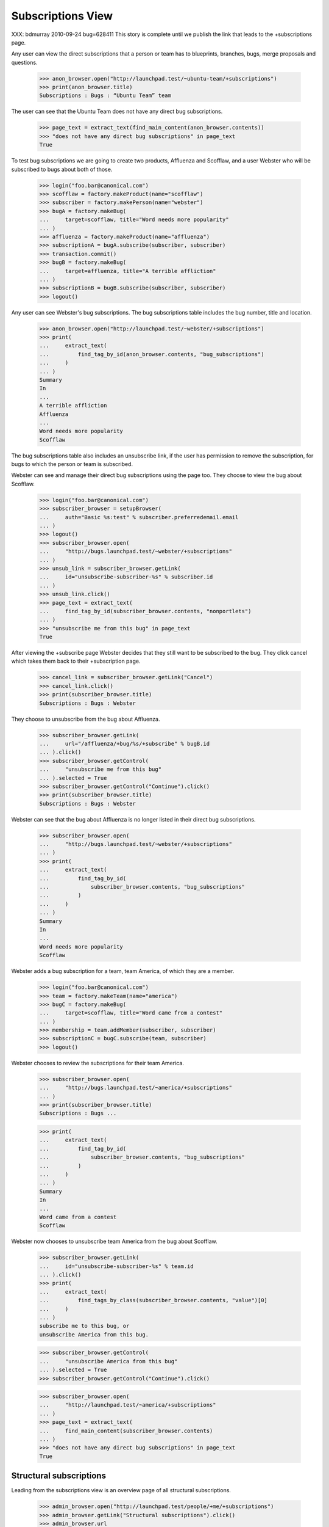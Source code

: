 Subscriptions View
------------------

XXX: bdmurray 2010-09-24 bug=628411 This story is complete until we publish
the link that leads to the +subscriptions page.

Any user can view the direct subscriptions that a person or team has to
blueprints, branches, bugs, merge proposals and questions.

    >>> anon_browser.open("http://launchpad.test/~ubuntu-team/+subscriptions")
    >>> print(anon_browser.title)
    Subscriptions : Bugs : “Ubuntu Team” team

The user can see that the Ubuntu Team does not have any direct bug
subscriptions.

    >>> page_text = extract_text(find_main_content(anon_browser.contents))
    >>> "does not have any direct bug subscriptions" in page_text
    True

To test bug subscriptions we are going to create two products, Affluenza and
Scofflaw, and a user Webster who will be subscribed to bugs about both of
those.

    >>> login("foo.bar@canonical.com")
    >>> scofflaw = factory.makeProduct(name="scofflaw")
    >>> subscriber = factory.makePerson(name="webster")
    >>> bugA = factory.makeBug(
    ...     target=scofflaw, title="Word needs more popularity"
    ... )
    >>> affluenza = factory.makeProduct(name="affluenza")
    >>> subscriptionA = bugA.subscribe(subscriber, subscriber)
    >>> transaction.commit()
    >>> bugB = factory.makeBug(
    ...     target=affluenza, title="A terrible affliction"
    ... )
    >>> subscriptionB = bugB.subscribe(subscriber, subscriber)
    >>> logout()

Any user can see Webster's bug subscriptions.  The bug subscriptions table
includes the bug number, title and location.

    >>> anon_browser.open("http://launchpad.test/~webster/+subscriptions")
    >>> print(
    ...     extract_text(
    ...         find_tag_by_id(anon_browser.contents, "bug_subscriptions")
    ...     )
    ... )
    Summary
    In
    ...
    A terrible affliction
    Affluenza
    ...
    Word needs more popularity
    Scofflaw

The bug subscriptions table also includes an unsubscribe link, if the user has
permission to remove the subscription, for bugs to which the person or team is
subscribed.

Webster can see and manage their direct bug subscriptions using the page too.
They choose to view the bug about Scofflaw.

    >>> login("foo.bar@canonical.com")
    >>> subscriber_browser = setupBrowser(
    ...     auth="Basic %s:test" % subscriber.preferredemail.email
    ... )
    >>> logout()
    >>> subscriber_browser.open(
    ...     "http://bugs.launchpad.test/~webster/+subscriptions"
    ... )
    >>> unsub_link = subscriber_browser.getLink(
    ...     id="unsubscribe-subscriber-%s" % subscriber.id
    ... )
    >>> unsub_link.click()
    >>> page_text = extract_text(
    ...     find_tag_by_id(subscriber_browser.contents, "nonportlets")
    ... )
    >>> "unsubscribe me from this bug" in page_text
    True

After viewing the +subscribe page Webster decides that they still want to be
subscribed to the bug.  They click cancel which takes them back to their
+subscription page.

    >>> cancel_link = subscriber_browser.getLink("Cancel")
    >>> cancel_link.click()
    >>> print(subscriber_browser.title)
    Subscriptions : Bugs : Webster

They choose to unsubscribe from the bug about Affluenza.

    >>> subscriber_browser.getLink(
    ...     url="/affluenza/+bug/%s/+subscribe" % bugB.id
    ... ).click()
    >>> subscriber_browser.getControl(
    ...     "unsubscribe me from this bug"
    ... ).selected = True
    >>> subscriber_browser.getControl("Continue").click()
    >>> print(subscriber_browser.title)
    Subscriptions : Bugs : Webster

Webster can see that the bug about Affluenza is no longer listed in their
direct bug subscriptions.

    >>> subscriber_browser.open(
    ...     "http://bugs.launchpad.test/~webster/+subscriptions"
    ... )
    >>> print(
    ...     extract_text(
    ...         find_tag_by_id(
    ...             subscriber_browser.contents, "bug_subscriptions"
    ...         )
    ...     )
    ... )
    Summary
    In
    ...
    Word needs more popularity
    Scofflaw

Webster adds a bug subscription for a team, team America, of which they are
a member.

    >>> login("foo.bar@canonical.com")
    >>> team = factory.makeTeam(name="america")
    >>> bugC = factory.makeBug(
    ...     target=scofflaw, title="Word came from a contest"
    ... )
    >>> membership = team.addMember(subscriber, subscriber)
    >>> subscriptionC = bugC.subscribe(team, subscriber)
    >>> logout()

Webster chooses to review the subscriptions for their team America.

    >>> subscriber_browser.open(
    ...     "http://bugs.launchpad.test/~america/+subscriptions"
    ... )
    >>> print(subscriber_browser.title)
    Subscriptions : Bugs ...

    >>> print(
    ...     extract_text(
    ...         find_tag_by_id(
    ...             subscriber_browser.contents, "bug_subscriptions"
    ...         )
    ...     )
    ... )
    Summary
    In
    ...
    Word came from a contest
    Scofflaw

Webster now chooses to unsubscribe team America from the bug about Scofflaw.

    >>> subscriber_browser.getLink(
    ...     id="unsubscribe-subscriber-%s" % team.id
    ... ).click()
    >>> print(
    ...     extract_text(
    ...         find_tags_by_class(subscriber_browser.contents, "value")[0]
    ...     )
    ... )
    subscribe me to this bug, or
    unsubscribe America from this bug.

    >>> subscriber_browser.getControl(
    ...     "unsubscribe America from this bug"
    ... ).selected = True
    >>> subscriber_browser.getControl("Continue").click()

    >>> subscriber_browser.open(
    ...     "http://launchpad.test/~america/+subscriptions"
    ... )
    >>> page_text = extract_text(
    ...     find_main_content(subscriber_browser.contents)
    ... )
    >>> "does not have any direct bug subscriptions" in page_text
    True


Structural subscriptions
========================

Leading from the subscriptions view is an overview page of all
structural subscriptions.

    >>> admin_browser.open("http://launchpad.test/people/+me/+subscriptions")
    >>> admin_browser.getLink("Structural subscriptions").click()
    >>> admin_browser.url
    'http://launchpad.test/~name16/+structural-subscriptions'
    >>> admin_browser.title
    'Structural subscriptions : Bugs : Foo Bar'

The structures to which the user is subscribed are displayed in a
list. The title of the structure links to the structure itself, and is
followed by a link to edit the subscription.

    >>> subscriptions = find_tag_by_id(
    ...     admin_browser.contents, "structural-subscriptions"
    ... )
    >>> for subscription in subscriptions.find_all("li"):
    ...     structure_link, modify_link = subscription.find_all("a")[:2]
    ...     print(
    ...         "%s <%s>"
    ...         % (extract_text(structure_link), structure_link.get("href"))
    ...     )
    ...     print("--> %s" % modify_link.get("href"))
    ...
    mozilla-firefox in Ubuntu </ubuntu/+source/mozilla-firefox>
    --> /ubuntu/+source/mozilla-firefox/+subscribe
    pmount in Ubuntu </ubuntu/+source/pmount>
    --> /ubuntu/+source/pmount/+subscribe

The links to modify subscriptions are only shown when the user has
permission to modify those subscriptions.

    >>> subscriber_browser.open(
    ...     "http://launchpad.test/~name16/+structural-subscriptions"
    ... )
    >>> subscriptions = find_tag_by_id(
    ...     subscriber_browser.contents, "structural-subscriptions"
    ... )
    >>> for subscription in subscriptions.find_all("li"):
    ...     structure_link = subscription.find("a")
    ...     print(
    ...         "%s <%s>"
    ...         % (extract_text(structure_link), structure_link.get("href"))
    ...     )
    ...
    mozilla-firefox in Ubuntu </ubuntu/+source/mozilla-firefox>
    pmount in Ubuntu </ubuntu/+source/pmount>

The structural subscriptions page links back to the direct
subscriptions page.

    >>> admin_browser.getLink("Direct subscriptions").url
    'http://launchpad.test/~name16/+subscriptions'

A simple explanatory message is shown when the user doesn't have any
structural subscriptions.

    >>> subscriber_browser.open(
    ...     "http://launchpad.test/people/+me/+structural-subscriptions"
    ... )
    >>> print(
    ...     extract_text(
    ...         find_tag_by_id(
    ...             subscriber_browser.contents, "structural-subscriptions"
    ...         )
    ...     )
    ... )
    Webster does not have any structural subscriptions.


Creating Bug Filters
~~~~~~~~~~~~~~~~~~~~

Every structural subscription also has a link to create a new bug
subscription filter.

    >>> import re

    >>> def show_create_links(browser):
    ...     subscriptions = find_tag_by_id(
    ...         browser.contents, "structural-subscriptions"
    ...     )
    ...     for subscription in subscriptions.find_all("li"):
    ...         structure_link = subscription.find("a")
    ...         print(extract_text(structure_link))
    ...         create_text = subscription.find(text=re.compile("Create"))
    ...         if create_text is None:
    ...             print("* No create link.")
    ...         else:
    ...             print(
    ...                 "* %s --> %s"
    ...                 % (
    ...                     create_text.strip(),
    ...                     create_text.parent.get("href"),
    ...                 )
    ...             )
    ...

    >>> admin_browser.open(
    ...     "http://launchpad.test/people/+me/+structural-subscriptions"
    ... )
    >>> show_create_links(admin_browser)
    mozilla-firefox in Ubuntu
    * Create a new filter --> /ubuntu/.../name16/+new-filter
    pmount in Ubuntu
    * Create a new filter --> /ubuntu/.../name16/+new-filter

If the user does not have the necessary rights to create new bug
filters the "Create" link is not shown.

    >>> subscriber_browser.open(
    ...     "http://launchpad.test/~name16/+structural-subscriptions"
    ... )
    >>> show_create_links(subscriber_browser)
    mozilla-firefox in Ubuntu
    * No create link.
    pmount in Ubuntu
    * No create link.


Subscriptions with Bug Filters
~~~~~~~~~~~~~~~~~~~~~~~~~~~~~~

Products for which a subscription exists bug for which there are no
filters are shown with a message stating that there is no filtering.

    >>> from lp.testing import celebrity_logged_in, person_logged_in

    >>> with celebrity_logged_in("admin"):
    ...     nigel = factory.makePerson(name="nigel", displayname="Nigel")
    ...
    >>> with person_logged_in(nigel):
    ...     nigel_subscription = scofflaw.addBugSubscription(nigel, nigel)
    ...     nigel_browser = setupBrowser(
    ...         auth="Basic %s:test" % nigel.preferredemail.email
    ...     )
    ...

    >>> def show_nigels_subscriptions():
    ...     nigel_browser.open(
    ...         "http://launchpad.test/people/"
    ...         "+me/+structural-subscriptions"
    ...     )
    ...     subscriptions = find_tag_by_id(
    ...         nigel_browser.contents, "structural-subscriptions"
    ...     )
    ...     for subscription in subscriptions.find_all("li"):
    ...         print(extract_text(subscription.p))
    ...         if subscription.dl is not None:
    ...             print(extract_text(subscription.dl))
    ...

    >>> show_nigels_subscriptions()
    Bug mail for Nigel about Scofflaw is filtered;
    ...
    This filter allows all mail through.
    There are no filter conditions!
    (edit)

If a bug mail filter exists for a structural subscription it is
displayed immediately after the subscription.

    >>> with person_logged_in(nigel):
    ...     nigel_bug_filter1 = nigel_subscription.bug_filters.one()
    ...     nigel_bug_filter1.description = "First"
    ...     nigel_bug_filter1.tags = ["foo"]
    ...

    >>> show_nigels_subscriptions()
    Bug mail for Nigel about Scofflaw is filtered; it will be sent
    only if it matches the following filter:
    “First” allows mail through when:
    the bug is tagged with foo
    (edit)

Multiple filters will be shown if they exist, with a slightly modified
message.

    >>> with person_logged_in(nigel):
    ...     nigel_bug_filter2 = nigel_subscription.newBugFilter()
    ...     nigel_bug_filter2.description = "Second"
    ...     nigel_bug_filter2.tags = ["bar"]
    ...

    >>> show_nigels_subscriptions()
    Bug mail for Nigel about Scofflaw is filtered; it will be sent
    only if it matches one or more of the following filters:
    “First” allows mail through when:
    the bug is tagged with foo
    (edit)
    “Second” allows mail through when:
    the bug is tagged with bar
    (edit)
